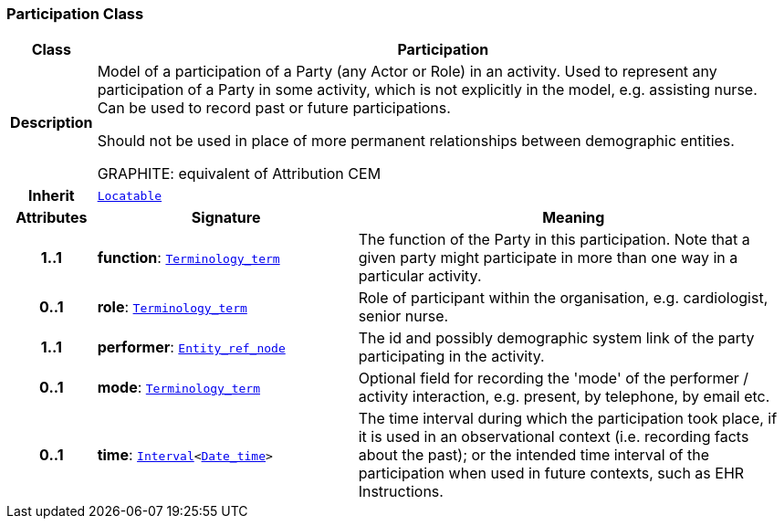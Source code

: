 === Participation Class

[cols="^1,3,5"]
|===
h|*Class*
2+^h|*Participation*

h|*Description*
2+a|Model of a participation of a Party (any Actor or Role) in an activity.  Used to represent any participation of a Party in some activity, which is not  explicitly in the model, e.g. assisting nurse. Can be used to record past or  future participations.

Should not be used in place of more permanent relationships between demographic entities.

GRAPHITE: equivalent of Attribution CEM

h|*Inherit*
2+|`<<_locatable_class,Locatable>>`

h|*Attributes*
^h|*Signature*
^h|*Meaning*

h|*1..1*
|*function*: `<<_terminology_term_class,Terminology_term>>`
a|The function of the Party in this participation. Note that a given party might participate in more than one way in a particular activity.

h|*0..1*
|*role*: `<<_terminology_term_class,Terminology_term>>`
a|Role of participant within the organisation, e.g. cardiologist, senior nurse.

h|*1..1*
|*performer*: `<<_entity_ref_node_class,Entity_ref_node>>`
a|The id and possibly demographic system link of the party participating in the activity.

h|*0..1*
|*mode*: `<<_terminology_term_class,Terminology_term>>`
a|Optional field for recording the 'mode' of the performer / activity interaction, e.g. present, by telephone, by email etc.

h|*0..1*
|*time*: `<<_interval_class,Interval>><<<_date_time_class,Date_time>>>`
a|The time interval during which the participation took place, if it is used in an observational context (i.e. recording facts about the past); or the intended time interval of the participation when used in future contexts, such as EHR Instructions.
|===
